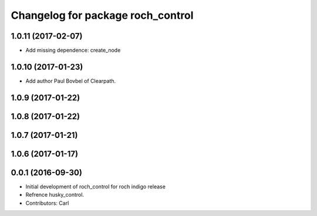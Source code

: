 ^^^^^^^^^^^^^^^^^^^^^^^^^^^^^^^^^^^
Changelog for package roch_control
^^^^^^^^^^^^^^^^^^^^^^^^^^^^^^^^^^^
1.0.11 (2017-02-07)
------------------
* Add missing dependence: create_node

1.0.10 (2017-01-23)
------------------
* Add author Paul Bovbel of Clearpath.

1.0.9 (2017-01-22)
------------------

1.0.8 (2017-01-22)
------------------

1.0.7 (2017-01-21)
------------------

1.0.6 (2017-01-17)
------------------

0.0.1 (2016-09-30)
------------------
* Initial development of roch_control for roch indigo release
* Refrence husky_control.
* Contributors: Carl
